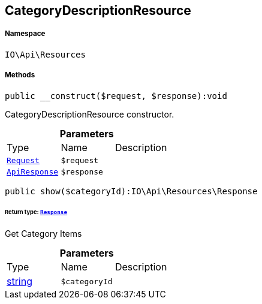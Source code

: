 :table-caption!:
:example-caption!:
:source-highlighter: prettify
:sectids!:
[[io__categorydescriptionresource]]
== CategoryDescriptionResource





===== Namespace

`IO\Api\Resources`






===== Methods

[source%nowrap, php]
----

public __construct($request, $response):void

----

    





CategoryDescriptionResource constructor.

.*Parameters*
|===
|Type |Name |Description
|        xref:Miscellaneous.adoc#miscellaneous_resources_request[`Request`]
a|`$request`
|

|        xref:Miscellaneous.adoc#miscellaneous_resources_apiresponse[`ApiResponse`]
a|`$response`
|
|===


[source%nowrap, php]
----

public show($categoryId):IO\Api\Resources\Response

----

    


====== *Return type:*        xref:Miscellaneous.adoc#miscellaneous_resources_response[`Response`]


Get Category Items

.*Parameters*
|===
|Type |Name |Description
|link:http://php.net/string[string^]
a|`$categoryId`
|
|===


